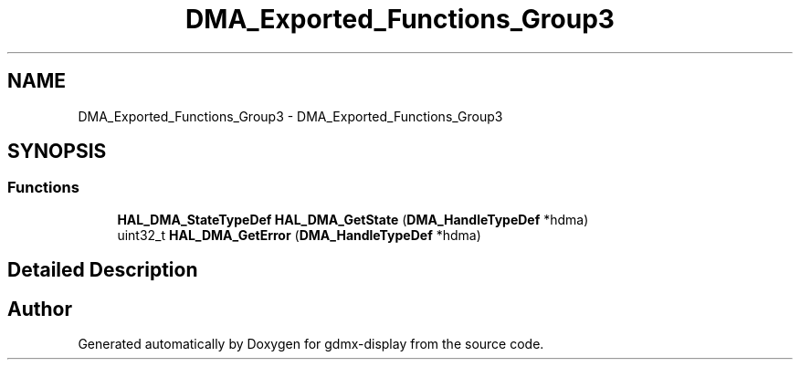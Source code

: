 .TH "DMA_Exported_Functions_Group3" 3 "Mon May 24 2021" "gdmx-display" \" -*- nroff -*-
.ad l
.nh
.SH NAME
DMA_Exported_Functions_Group3 \- DMA_Exported_Functions_Group3
.SH SYNOPSIS
.br
.PP
.SS "Functions"

.in +1c
.ti -1c
.RI "\fBHAL_DMA_StateTypeDef\fP \fBHAL_DMA_GetState\fP (\fBDMA_HandleTypeDef\fP *hdma)"
.br
.ti -1c
.RI "uint32_t \fBHAL_DMA_GetError\fP (\fBDMA_HandleTypeDef\fP *hdma)"
.br
.in -1c
.SH "Detailed Description"
.PP 

.SH "Author"
.PP 
Generated automatically by Doxygen for gdmx-display from the source code\&.
